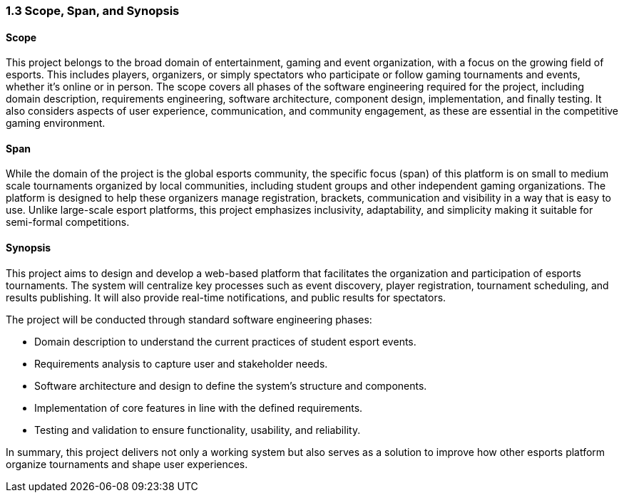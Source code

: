=== 1.3 Scope, Span, and Synopsis

==== Scope
This project belongs to the broad domain of entertainment, gaming and event organization, with a focus on the growing field of esports. This includes players, organizers, or simply spectators who participate or follow gaming tournaments and events, whether it's online or in person.  The scope covers all phases of the software engineering required for the project, including domain description, requirements engineering, software architecture, component design, implementation, and finally testing. It also considers aspects of user experience, communication, and community engagement, as these are essential in the competitive gaming environment.

==== Span
While the domain of the project is the global esports community, the specific focus (span) of this platform is on small to medium scale tournaments organized by local communities, including student groups and other independent gaming organizations. The platform is designed to help these organizers manage registration, brackets, communication and visibility in a way that is easy to use. Unlike large-scale esport platforms, this project emphasizes inclusivity, adaptability, and simplicity making it suitable for semi-formal competitions.

==== Synopsis
This project aims to design and develop a web-based platform that facilitates the organization and participation of esports tournaments. The system will centralize key processes such as event discovery, player registration, tournament scheduling, and results publishing. It will also provide real-time notifications, and public results for spectators.  

The project will be conducted through standard software engineering phases:

* Domain description to understand the current practices of student esport events.
* Requirements analysis to capture user and stakeholder needs.
* Software architecture and design to define the system’s structure and components.
* Implementation of core features in line with the defined requirements.
* Testing and validation to ensure functionality, usability, and reliability.

In summary, this project delivers not only a working system but also serves as a solution to improve how other esports platform organize tournaments and shape user experiences.  
